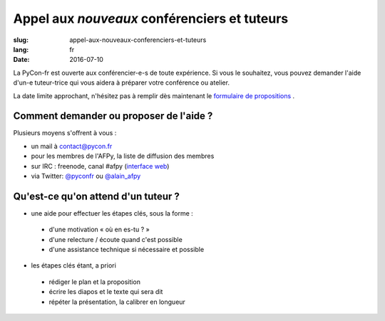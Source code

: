 Appel aux *nouveaux* conférenciers et tuteurs
#############################################

:slug: appel-aux-nouveaux-conferenciers-et-tuteurs
:lang: fr
:date: 2016-07-10


La PyCon-fr est ouverte aux conférencier-e-s de toute expérience. Si vous le souhaitez, vous pouvez demander l'aide d'un-e tuteur-trice qui vous aidera à préparer votre conférence ou atelier.

La date limite approchant, n'hésitez pas à remplir dès maintenant le `formulaire de propositions <https://www.fourmilieres.net/#/form/cae778e834c645b9>`_ .


Comment demander ou proposer de l'aide ?
========================================


Plusieurs moyens s'offrent à vous :

- un mail à contact@pycon.fr
- pour les membres de l'AFPy, la liste de diffusion des membres
- sur IRC : freenode, canal #afpy (`interface web <https://www.afpy.org/doc/afpy/clavardage.html>`_)
- via Twitter: `@pyconfr <https://twitter.com/pyconfr>`_ ou `@alain_afpy <https://twitter.com/alain_afpy>`_


Qu'est-ce qu'on attend d'un tuteur ?
====================================


- une aide pour effectuer les étapes clés, sous la forme :
        
 - d'une motivation « où en es-tu ? »
 - d'une relecture / écoute quand c'est possible
 - d'une assistance technique si nécessaire et possible

- les étapes clés étant, a priori
        
 - rédiger le plan et la proposition
 - écrire les diapos et le texte qui sera dit
 - répéter la présentation, la calibrer en longueur

